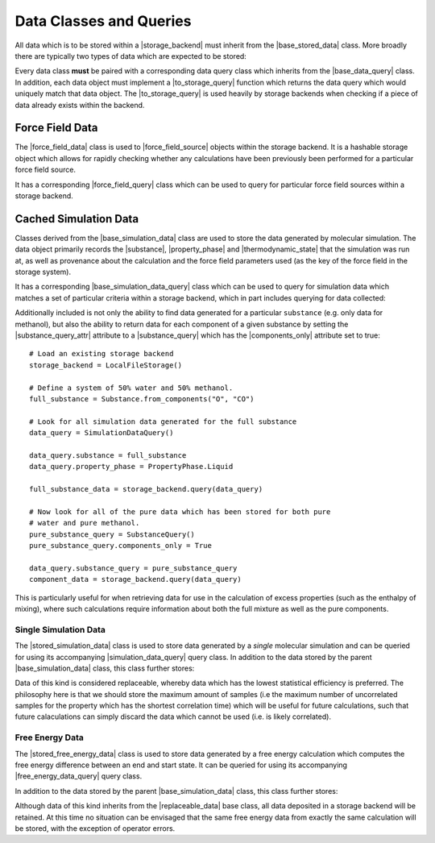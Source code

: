 .. |storage_backend|            replace:: :py:class:`~openff.evaluator.storage.StorageBackend`

.. |base_stored_data|           replace:: :py:class:`~openff.evaluator.storage.data.BaseStoredData`
.. |base_data_query|            replace:: :py:class:`~openff.evaluator.storage.query.BaseDataQuery`
.. |hashable_stored_data|       replace:: :py:class:`~openff.evaluator.storage.data.HashableStoredData`
.. |replaceable_data|           replace:: :py:class:`~openff.evaluator.storage.data.ReplaceableData`

.. |force_field_data|           replace:: :py:class:`~openff.evaluator.storage.data.ForceFieldData`
.. |force_field_query|          replace:: :py:class:`~openff.evaluator.storage.query.ForceFieldQuery`

.. |substance_query|            replace:: :py:class:`~openff.evaluator.storage.query.SubstanceQuery`

.. |base_simulation_data|       replace:: :py:class:`~openff.evaluator.storage.data.BaseSimulationData`
.. |base_simulation_data_query| replace:: :py:class:`~openff.evaluator.storage.query.BaseSimulationDataQuery`

.. |stored_simulation_data|     replace:: :py:class:`~openff.evaluator.storage.data.StoredSimulationData`
.. |simulation_data_query|      replace:: :py:class:`~openff.evaluator.storage.query.SimulationDataQuery`

.. |stored_free_energy_data|    replace:: :py:class:`~openff.evaluator.storage.data.StoredFreeEnergyData`
.. |free_energy_data_query|     replace:: :py:class:`~openff.evaluator.storage.query.FreeEnergyDataQuery`

.. |property_phase|             replace:: :py:class:`~openff.evaluator.datasets.PropertyPhase`
.. |substance|                  replace:: :py:class:`~openff.evaluator.substances.Substance`
.. |thermodynamic_state|        replace:: :py:class:`~openff.evaluator.thermodynamics.ThermodynamicState`
.. |force_field_source|         replace:: :py:class:`~openff.evaluator.forcefield.ForceFieldSource`

.. |to_storage_query|           replace:: :py:meth:`~openff.evaluator.storage.data.BaseStoredData.to_storage_query`

.. |substance_query_attr|       replace:: :py:attr:`~openff.evaluator.storage.query.SimulationDataQuery.substance_query`
.. |components_only|            replace:: :py:attr:`~openff.evaluator.storage.query.SubstanceQuery.components_only`

Data Classes and Queries
========================

All data which is to be stored within a |storage_backend| must inherit from the |base_stored_data| class. More broadly
there are typically two types of data which are expected to be stored:

.. rst-class:: spaced-list

    * |hashable_stored_data| - data which is readily hashable and can be quickly queried for in a storage backend.
      The prime examples of such data are |force_field_data|, whose hash can be easily computed from the file
      representation of a force field.

    * |replaceable_data| - data which should be replaced in a storage backend when new data of the same type, but which
      has a higher information content, is stored in the backend. An example of this is when storing a piece
      of |stored_simulation_data| in the backend which was generated for a particular |substance| and at the same
      |thermodynamic_state| as an existing piece of data, but which stores many more uncorrelated configurations.

Every data class **must** be paired with a corresponding data query class which inherits from the |base_data_query|
class. In addition, each data object must implement a |to_storage_query| function which returns the data query
which would uniquely match that data object. The |to_storage_query| is used heavily by storage backends when checking
if a piece of data already exists within the backend.

Force Field Data
----------------

The |force_field_data| class is used to |force_field_source| objects within the storage backend. It is a hashable
storage object which allows for rapidly checking whether any calculations have been previously been performed for
a particular force field source.

It has a corresponding |force_field_query| class which can be used to query for particular force field sources within
a storage backend.

Cached Simulation Data
----------------------

Classes derived from the |base_simulation_data| class are used to store the data generated by molecular simulation. The
data object primarily records the |substance|, |property_phase| and |thermodynamic_state| that the simulation was run
at, as well as provenance about the calculation and the force field parameters used (as the key of the force field in
the storage system).

It has a corresponding |base_simulation_data_query| class which can be used to query for simulation data which matches
a set of particular criteria within a storage backend, which in part includes querying for data collected:

.. rst-class:: spaced-list

    * at a given ``thermodynamic_state`` (i.e temperature and pressure).
    * for a given ``property_phase`` (e.g. gas, liquid, liquid+gas coexisting, ...).
    * using a given set of force field parameters identified by their unique ``force_field_id`` assigned by the storage
      system

Additionally included is not only the ability to find data generated for a particular ``substance`` (e.g. only data for
methanol), but also the ability to return data for each component of a given substance by setting the
|substance_query_attr| attribute to a |substance_query| which has the |components_only| attribute set to true::

    # Load an existing storage backend
    storage_backend = LocalFileStorage()

    # Define a system of 50% water and 50% methanol.
    full_substance = Substance.from_components("O", "CO")

    # Look for all simulation data generated for the full substance
    data_query = SimulationDataQuery()

    data_query.substance = full_substance
    data_query.property_phase = PropertyPhase.Liquid

    full_substance_data = storage_backend.query(data_query)

    # Now look for all of the pure data which has been stored for both pure
    # water and pure methanol.
    pure_substance_query = SubstanceQuery()
    pure_substance_query.components_only = True

    data_query.substance_query = pure_substance_query
    component_data = storage_backend.query(data_query)

This is particularly useful for when retrieving data for use in the calculation of excess properties (such as the
enthalpy of mixing), where such calculations require information about both the full mixture as well as the pure
components.

Single Simulation Data
""""""""""""""""""""""

The |stored_simulation_data| class is used to store data generated by a *single* molecular simulation and can be
queried for using its accompanying |simulation_data_query| query class. In addition to the data stored by the parent
|base_simulation_data| class, this class further stores:

.. rst-class:: spaced-list

    * the number of molecules which were simulated.
    * the topology of the simulated system (stored as ancillary data).
    * and trajectory of configurations (stored as ancillary data) and observables generated by the simulation.
    * the statistic inefficiency of the data.

Data of this kind is considered replaceable, whereby data which has the lowest statistical efficiency is preferred.
The philosophy here is that we should store the maximum amount of samples (i.e the maximum number of uncorrelated
samples for the property which has the shortest correlation time) which will be useful for future calculations, such
that future calaculations can simply discard the data which cannot be used (i.e. is likely correlated).

Free Energy Data
""""""""""""""""

The |stored_free_energy_data| class is used to store data generated by a free energy calculation which computes the
free energy difference between an end and start state. It can be queried for using its accompanying
|free_energy_data_query| query class.

In addition to the data stored by the parent |base_simulation_data| class, this class further stores:

.. rst-class:: spaced-list

    * the free energy difference between the end and starting state.
    * the topology of the system (stored as ancillary data).
    * and trajectory of configurations generated in the starting and end states (stored as ancillary data).

Although data of this kind inherits from the |replaceable_data| base class, all data deposited in a storage backend will
be retained. At this time no situation can be envisaged that the same free energy data from exactly the same calculation
will be stored, with the exception of operator errors.
